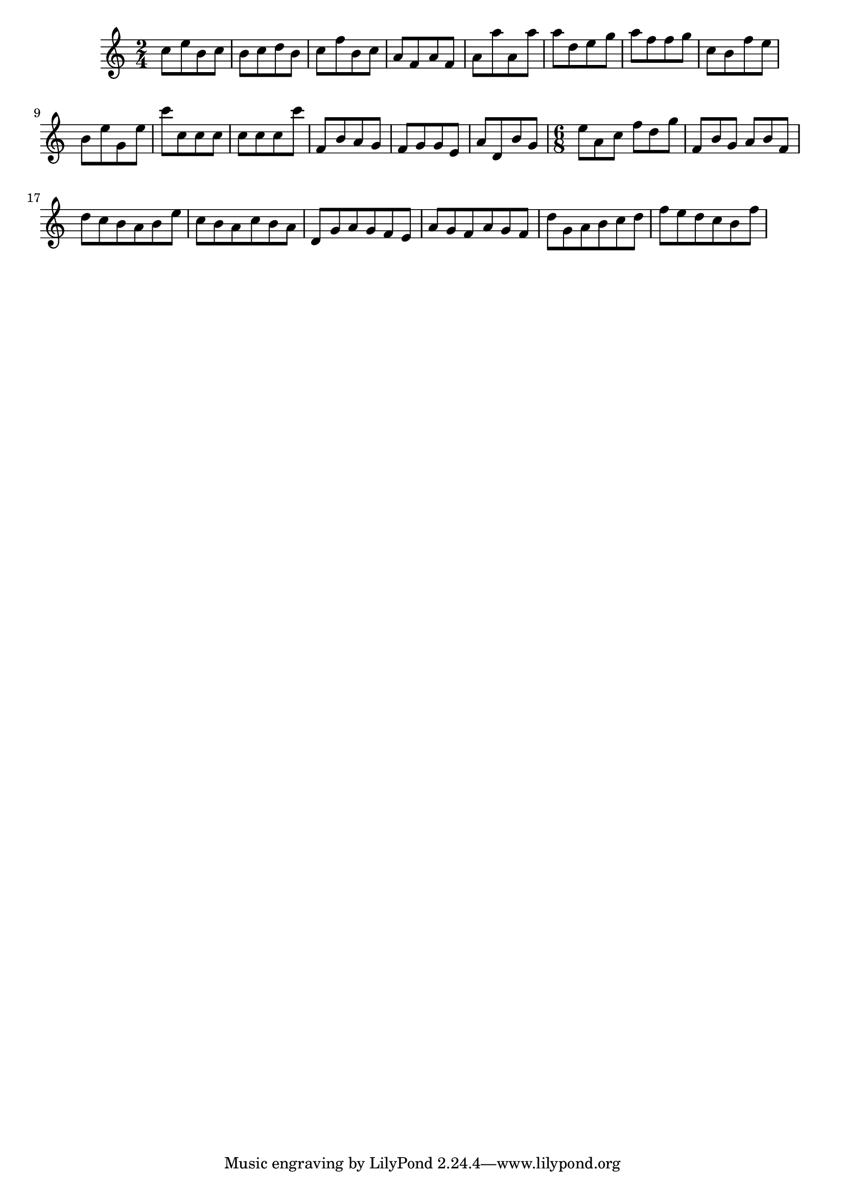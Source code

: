 \version "2.17.11"
\header{

  texidoc = "Fully concave beams should be horizontal. Informally spoken,
  concave refers to the shape of the notes that are opposite a
  beam. If an up-beam has high notes on its center stems, then we call
  it concave.

  If a beam fails a test, the desired slope is printed next to it.

" 
}


resetMeasure = \set Score.measurePosition = #(ly:make-moment 0/1)

%% examples from Ross.
rossFourBeams =\relative c'' {
  \time 2/4
  c8[ e b c]
  b[ c d b]
  c[ f b, c]

  a[ f a f] a[ a' a, a']
  a[ d, e g] a[ f f g]
  c,[ b f' e]
  b[ e g, e']
  c'[ c, c c]
  c[ c c c']
  f,,[ b a g]
  f[g g e]
  a[ d, b' g]
}
rossThreeBeams = \relative c'' {
  \time 6/8
  e[ a, c] f[ d g]
  f,[ b g] a[ b f]
  d'[ c b a b e]
  c[ b a c b a]
  d,[ g a g f e ]
  a[ g f a g f]
  d'[ g, a b c d]
  f[ e d c b f']
}

rossBeams = \relative c'' {
  \rossFourBeams
  \rossThreeBeams
}

\layout{
  ragged-right = ##t
  #(define debug-beam-quanting #t)
}




#(define (<> x y) (not (= x  y)))
\new Voice {
  \override Beam.positions = #(check-slope-callbacks =)
  \rossBeams
  
}
